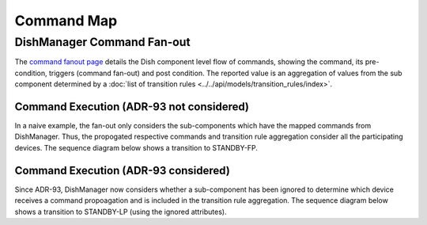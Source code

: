 ===========
Command Map
===========

DishManager Command Fan-out
---------------------------
The `command fanout page`_ details the Dish component level flow of commands, showing the command,
its pre-condition, triggers (command fan-out) and post condition. The reported value is an aggregation
of values from the sub component determined by a :doc:`list of transition rules <../../api/models/transition_rules/index>`.

Command Execution (ADR-93 not considered)
^^^^^^^^^^^^^^^^^^^^^^^^^^^^^^^^^^^^^^^^^
In a naive example, the fan-out only considers the sub-components which have the mapped commands from
DishManager. Thus, the propogated respective commands and transition rule aggregation consider all the
participating devices. The sequence diagram below shows a transition to STANDBY-FP.

.. uml:: command_map_sequence_diagram.uml

Command Execution (ADR-93 considered)
^^^^^^^^^^^^^^^^^^^^^^^^^^^^^^^^^^^^^
Since ADR-93, DishManager now considers whether a sub-component has been ignored to determine which
device receives a command propoagation and is included in the transition rule aggregation. The sequence
diagram below shows a transition to STANDBY-LP (using the ignored attributes).

.. uml:: command_map_sequence_diagram_adr93.uml

.. _command fanout page: https://confluence.skatelescope.org/pages/viewpage.action?pageId=188656205
